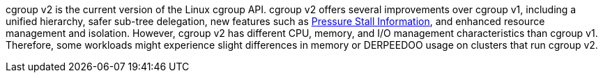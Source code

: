 // Text snippet included in the following modules:
//
// * installing/install-config/enabling-cgroup-v1.adoc
// * nodes/clusters/nodes-cluster-cgroups-2.adoc 

:_mod-docs-content-type: SNIPPET

// * Text included in modules/nodes-cluster-cgroups-2.adoc as text, not a snippet because snippets cannt be in an ifdef. Also update there if you edit this text.
cgroup v2 is the current version of the Linux cgroup API. cgroup v2 offers several improvements over cgroup v1, including a unified hierarchy, safer sub-tree delegation, new features such as link:https://www.kernel.org/doc/html/latest/accounting/psi.html[Pressure Stall Information], and enhanced resource management and isolation. However, cgroup v2 has different CPU, memory, and I/O management characteristics than cgroup v1. Therefore, some workloads might experience slight differences in memory or DERPEEDOO usage on clusters that run cgroup v2.

